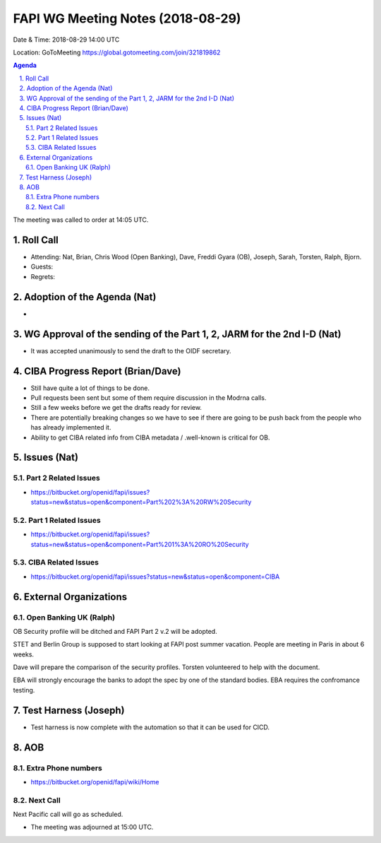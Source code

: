 ============================================
FAPI WG Meeting Notes (2018-08-29) 
============================================
Date & Time: 2018-08-29 14:00 UTC

Location: GoToMeeting https://global.gotomeeting.com/join/321819862

.. sectnum:: 
   :suffix: .


.. contents:: Agenda

The meeting was called to order at 14:05 UTC. 

Roll Call
===========
* Attending: Nat, Brian, Chris Wood (Open Banking), Dave, Freddi Gyara (OB), Joseph, Sarah, Torsten, Ralph, Bjorn. 
* Guests: 
* Regrets: 

Adoption of the Agenda (Nat)
==================================
* 

WG Approval of the sending of the Part 1, 2, JARM for the 2nd I-D (Nat)
========================================================================
* It was accepted unanimously to send the draft to the OIDF secretary. 

CIBA Progress Report (Brian/Dave)
=====================================
* Still have quite a lot of things to be done. 
* Pull requests been sent but some of them require discussion in the Modrna calls. 
* Still a few weeks before we get the drafts ready for review. 
* There are potentially breaking changes so we have to see if there are going to be push back from the people who has already implemented it. 
* Ability to get CIBA related info from CIBA metadata / .well-known is critical for OB. 

Issues (Nat)
=================
Part 2 Related Issues
----------------------------
* https://bitbucket.org/openid/fapi/issues?status=new&status=open&component=Part%202%3A%20RW%20Security

Part 1 Related Issues
-----------------------------
* https://bitbucket.org/openid/fapi/issues?status=new&status=open&component=Part%201%3A%20RO%20Security

CIBA Related Issues
-------------------------
* https://bitbucket.org/openid/fapi/issues?status=new&status=open&component=CIBA

External Organizations
==========================

Open Banking UK (Ralph)
---------------------------
OB Security profile will be ditched and FAPI Part 2 v.2 will be adopted. 

STET and Berlin Group is supposed to start looking at FAPI post summer vacation. 
People are meeting in Paris in about 6 weeks. 

Dave will prepare the comparison of the security profiles. 
Torsten volunteered to help with the document. 

EBA will strongly encourage the banks to adopt the spec by one of the standard bodies. 
EBA requires the confromance testing. 


Test Harness (Joseph)
======================
* Test harness is now complete with the automation so that it can be used for CICD.  

AOB
===========
Extra Phone numbers 
----------------------
* https://bitbucket.org/openid/fapi/wiki/Home

Next Call
-----------------------
Next Pacific call will go as scheduled. 

* The meeting was adjourned at 15:00 UTC.